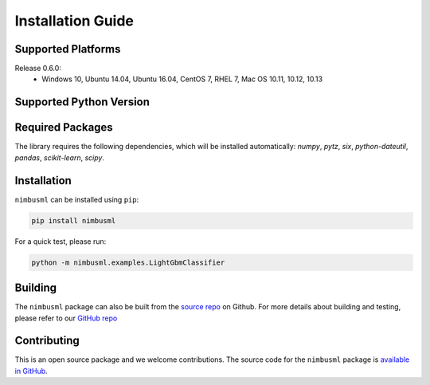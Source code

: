 .. rxtitle:: Installation Guide
.. rxdescription:: Installation guide for users

==================
Installation Guide 
==================

Supported Platforms 
-------------------

Release 0.6.0:
   * Windows 10, Ubuntu 14.04, Ubuntu 16.04, CentOS 7, RHEL 7, Mac OS 10.11, 10.12, 10.13


Supported Python Version 
------------------------

.. image:: _static/images/supported_version.png # Post processed to md table in build command

Required Packages 
---------------------

The library requires the following dependencies, which will be installed automatically:
*numpy*, *pytz*, *six*, *python-dateutil*, *pandas*, *scikit-learn*, *scipy*.

Installation 
-------------

``nimbusml`` can be installed using ``pip``:

.. code-block:: console

   pip install nimbusml

For a quick test, please run:

.. code-block:: console

    python -m nimbusml.examples.LightGbmClassifier

Building
--------------------

The ``nimbusml`` package can also be built from the `source repo <https://github.com/Microsoft/ML.NET-for-Python>`_
on Github. For more details about building and testing, please refer to our `GitHub repo <https://github.com/Microsoft/ML.NET-for-Python>`_

Contributing
------------

This is an open source package and we welcome contributions. The source code for the  ``nimbusml`` package is `available in GitHub <https://github.com/Microsoft/ML.NET-for-Python>`_.
